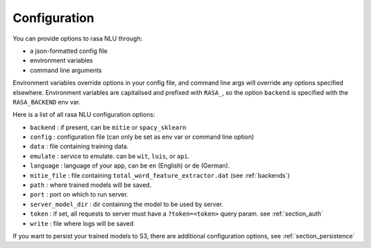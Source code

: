.. _section_configuration:

Configuration
==================================

You can provide options to rasa NLU through:

- a json-formatted config file
- environment variables
- command line arguments

Environment variables override options in your config file, 
and command line args will override any options specified elsewhere.
Environment variables are capitalised and prefixed with ``RASA_``, 
so the option ``backend`` is specified with the ``RASA_BACKEND`` env var.

Here is a list of all rasa NLU configuration options:

- ``backend`` :  if present, can be ``mitie`` or ``spacy_sklearn``
- ``config`` : configuration file (can only be set as env var or command line option)
- ``data`` : file containing training data.
- ``emulate`` :  service to emulate. can be ``wit``, ``luis``, or ``api``.
- ``language`` : language of your app, can be ``en`` (English) or ``de`` (German).
- ``mitie_file`` : file containing ``total_word_feature_extractor.dat`` (see :ref:`backends`)
- ``path`` : where trained models will be saved.
- ``port`` : port on which to run server.
- ``server_model_dir`` : dir containing the model to be used by server.
- ``token`` :  if set, all requests to server must have a ``?token=<token>`` query param. see :ref:`section_auth`
- ``write`` : file where logs will be saved


If you want to persist your trained models to S3, there are additional configuration options,
see :ref:`section_persistence`